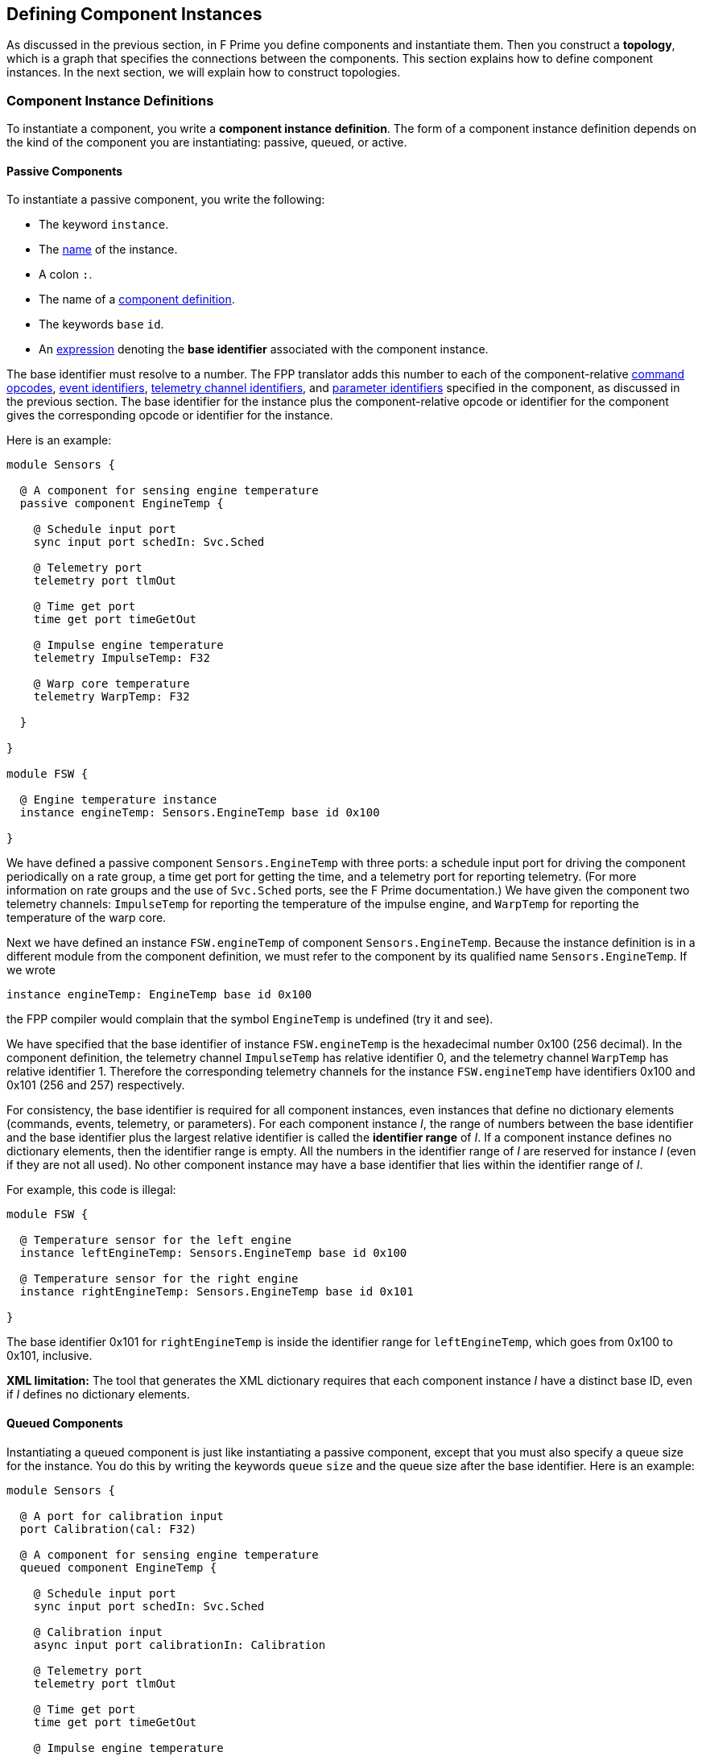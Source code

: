 == Defining Component Instances

As discussed in the previous section, in F Prime you
define components and instantiate them.
Then you construct a *topology*, which is a graph
that specifies the connections between the components.
This section explains how to define component instances.
In the next section, we will explain how to
construct topologies.

=== Component Instance Definitions

To instantiate a component, you write a *component instance definition*.
The form of a component instance definition depends on the kind
of the component you are instantiating: passive, queued, or active.

==== Passive Components

To instantiate a passive component, you write the following:

* The keyword `instance`.

* The <<Defining-Constants_Names,name>> of the instance.

* A colon `:`.

* The name of a <<Defining-Components_Component-Definitions,component definition>>.

* The keywords `base` `id`.

* An <<Defining-Constants_Expressions,expression>> denoting
the *base identifier* associated with the component instance.

The base identifier must resolve to a number.
The FPP translator adds this number to each of the component-relative
<<Defining-Components_Commands_Opcodes,command opcodes>>,
<<Defining-Components_Events_Identifiers,event identifiers>>,
<<Defining-Components_Telemetry_Identifiers,telemetry channel identifiers>>,
and
<<Defining-Components_Parameters_Identifiers,parameter identifiers>>
specified in the component, as discussed in the previous section.
The base identifier for the instance plus the component-relative
opcode or identifier for the component gives the corresponding
opcode or identifier for the instance.

Here is an example:

[source,fpp]
----
module Sensors {

  @ A component for sensing engine temperature
  passive component EngineTemp {

    @ Schedule input port
    sync input port schedIn: Svc.Sched

    @ Telemetry port
    telemetry port tlmOut

    @ Time get port
    time get port timeGetOut

    @ Impulse engine temperature
    telemetry ImpulseTemp: F32

    @ Warp core temperature
    telemetry WarpTemp: F32

  }

}

module FSW {

  @ Engine temperature instance
  instance engineTemp: Sensors.EngineTemp base id 0x100

}
----

We have defined a passive component `Sensors.EngineTemp` with three ports:
a schedule input port for driving the component periodically on a rate group,
a time get port for getting the time, and a telemetry port
for reporting telemetry.
(For more information on rate groups and the use of `Svc.Sched`
ports, see the F Prime documentation.)
We have given the component two telemetry channels:
`ImpulseTemp` for reporting the temperature of the impulse engine,
and `WarpTemp` for reporting the temperature of the warp core.

Next we have defined an instance `FSW.engineTemp` of component `Sensors.EngineTemp`.
Because the instance definition is in a different module from the
component definition, we must refer to the component by its
qualified name `Sensors.EngineTemp`.
If we wrote

[source,fpp]
--------
instance engineTemp: EngineTemp base id 0x100
--------

the FPP compiler would complain that the symbol `EngineTemp` is undefined
(try it and see).

We have specified that the base identifier of instance `FSW.engineTemp`
is the hexadecimal number 0x100 (256 decimal).
In the component definition, the telemetry channel `ImpulseTemp`
has relative identifier 0, and the telemetry channel `WarpTemp`
has relative identifier 1.
Therefore the corresponding telemetry channels for the instance
`FSW.engineTemp` have identifiers 0x100 and 0x101 (256 and 257)
respectively.

For consistency, the base identifier is required for all component instances,
even instances that define no dictionary elements (commands, events, telemetry,
or parameters).
For each component instance _I_, the range of numbers between the base
identifier and the base identifier plus the largest relative identifier
is called the *identifier range* of _I_.
If a component instance defines no dictionary elements, then the
identifier range is empty.
All the numbers in the identifier range of _I_ are reserved for
instance _I_ (even if they are not all used).
No other component instance may have a base identifier that lies within the
identifier range of _I_.

For example, this code is illegal:

[source,fpp]
-------
module FSW {

  @ Temperature sensor for the left engine
  instance leftEngineTemp: Sensors.EngineTemp base id 0x100

  @ Temperature sensor for the right engine
  instance rightEngineTemp: Sensors.EngineTemp base id 0x101

}
-------

The base identifier 0x101 for `rightEngineTemp` is inside the
identifier range for `leftEngineTemp`, which goes from
0x100 to 0x101, inclusive.

*XML limitation:* The tool that generates the XML dictionary
requires that each component instance _I_ have a distinct base ID,
even if _I_ defines no dictionary elements.

==== Queued Components

Instantiating a queued component is just like instantiating
a passive component, except that you must also specify
a queue size for the instance.
You do this by writing the keywords `queue` `size` and
the queue size after the base identifier.
Here is an example:

[source,fpp]
----
module Sensors {

  @ A port for calibration input
  port Calibration(cal: F32)

  @ A component for sensing engine temperature
  queued component EngineTemp {

    @ Schedule input port
    sync input port schedIn: Svc.Sched

    @ Calibration input
    async input port calibrationIn: Calibration

    @ Telemetry port
    telemetry port tlmOut

    @ Time get port
    time get port timeGetOut

    @ Impulse engine temperature
    telemetry ImpulseTemp: F32

    @ Warp core temperature
    telemetry WarpTemp: F32

  }

}

module FSW {

  @ Engine temperature sensor
  instance engineTemp: Sensors.EngineTemp base id 0x100 \
    queue size 10

}
----

In the component definition, we have revised the example from the previous
section so that
the `EngineTemp` component is queued instead of passive,
and we have added an async input port for calibration input.
In the component instance definition, we have specified a queue size of 10.

==== Active Components

Instantiating an active component is like instantiating a queued
component, except that you may specify additional parameters
that configure the OS thread associated with each component instance.

*Queue size, stack size, and priority:*
When instantiating an active component, you _must_
specify a queue size, and you _may_ specify either or both of
a stack size and priority.
You specify the queue size in the same way as for a queued component.
You specify the stack size by writing the keywords `stack` `size`
and the desired stack size in bytes.
You specify the priority by writing the keyword `priority`
and a numeric priority.
The priority number is passed to the OS operation for creating
the thread, and its meaning is OS-specific.

Here is an example:

[source,fpp]
----
module Utils {

  @ A component for compressing data
  active component DataCompressor {

    @ Uncompressed input data
    async input port bufferSendIn: Fw.BufferSend

    @ Compressed output data
    output port bufferSendOut: Fw.BufferSend

  }

}

module FSW {

  module Default {
    @ Default queue size
    constant queueSize = 10
    @ Default stack size
    constant stackSize = 10 * 1024
  }

  @ Data compressor instance
  instance dataCompressor: Utils.DataCompressor base id 0x100 \
    queue size Default.queueSize \
    stack size Default.stackSize \
    priority 30

}
----

We have defined an active component `Utils.DataCompressor`
for compressing data.
We have defined an instance of this component called
`FSW.dataCompressor`.
Our instance has base identifier 0x100, the default
queue size, the default stack size, and priority 30.
We have used
<<Defining-Constants,constant definitions>> for
the default queue and stack sizes.

We could also have omitted either or both of the stack size and priority
specifiers.
When you omit the stack size or priority from a component instance
definition, F Prime supplies a default value appropriate to the
target platform.
With implicit stack size and priority, the `dataCompressor`
instance looks like this:

[source,fpp]
--------
instance dataCompressor: Utils.DataCompressor base id 0x100 \
  queue size Default.queueSize
--------

*CPU affinity:*
When defining an active component, you may specify
a *CPU affinity*.
The CPU affinity is a number whose meaning depends on
the platform.
Usually it is an instruction to the operating system
to run the thread of the active component on a particular
CPU, identified by number.

To specify CPU affinity, you write the keyword `cpu`
and the CPU number after the queue size, the stack size (if any),
and the priority specifier (if any).
For example:

[source,fpp]
--------
instance dataCompressor: Utils.DataCompressor base id 0x100 \
  queue size Default.queueSize \
  stack size Default.stackSize \
  priority 30 \
  cpu 0
--------

This example is the same as the previous `dataCompressor`
instance, except that we have specified that the thread
associated with the instance should run on CPU 0.

With implicit stack size and priority, the example looks like this:

[source,fpp]
--------
instance dataCompressor: Utils.DataCompressor base id 0x100 \
  queue size Default.queueSize \
  cpu 0
--------

=== Specifying the Implementation

When you define a component instance _I_, the FPP translator needs
to know the following information about the {cpp} implementation of _I_:

. The type (i.e., the name of the {cpp} class) that defines the
implementation.

. The location of the {cpp} header file that declares the implementation
class.

In most cases, the translator can infer this information.
However, in some cases you must specify it manually.

*The implementation type:*
The FPP translator can automatically infer the implementation
type if its qualified {cpp} class name matches the qualified
name of the FPP component.
For example, the {cpp} class name `A::B` matches the FPP component
name `A.B`.
More generally, modules in FPP become namespaces in {cpp}, so
dot qualifiers in FPP become double-colon qualifiers in {cpp}.

If the names do not match, then you must provide the type
associated with the implementation.
You do this by writing the keyword `type` after the base identifier,
followed by a <<Defining-Constants_Expressions_String-Values, string>>
specifying the implementation type.

For example, suppose we have a {cpp} class `Utils::SpecialDataCompressor`,
which is a specialized implementation of the FPP component
`Utils.DataCompressor`.
By default, when we specify `Utils.DataCompressor` as the component name, the
translator infers `Utils::DataCompressor` as the implementation type.
Here is how we specify the implementation type `Utils::SpecialDataCompressor`:

[source,fpp]
--------
instance dataCompressor: Utils.DataCompressor base id 0x100 \
  type "Utils::SpecialDataCompressor" \
  queue size Default.queueSize \
  cpu 0
--------

*The header file:*
The FPP translator can automatically locate the header file for _I_
if it conforms to the following rules:

. The name of the header file is `Name.hpp`, where `Name`
is the name of the component in the FPP model, without
any module qualifiers.

. The header file is located in the same directory as the FPP
source file that defines the component.

For example, the F Prime repository contains a reference FSW implementation
with instances defined in the file `Ref/Top/instances.fpp`.
One of the instances is `SG1`.
Its definition reads as follows:

[source,fpp]
--------
instance SG1: Ref.SignalGen base id 0x2100 \
  queue size Default.queueSize
--------

The FPP component `Ref.SignalGen` is
defined in the directory `Ref/SignalGen/SignalGen.fpp`,
and the implementation class `Ref::SignalGen` is declared in
the header file `Ref/SignalGen/SignalGen.hpp`.
In this case, the header file follows rules (1) and (2)
stated above, so the FPP translator can automatically locate
the file.

If the implementation header file does not follow
rules (1) and (2) stated above, then you must specify
the name and location of the header file by hand.
You do that by writing the keyword `at` followed by
a <<Defining-Constants_Expressions_String-Values, string>>
specifying the header file path.
The header file path is relative to the directory
containing the source file that defines the component
instance.

For example, the F Prime repository has a directory
`Svc/Time` that contains an FPP model for a component `Svc.Time`.
Because the {cpp} implementation for this component
is platform-specific, the directory `Svc/Time` doesn't
contain any implementation.
Instead, when instantiating the component, you have to
provide the header file to an implementation located
in a different directory.

The F Prime repository also provides a Linux-specific implementation
of the `Time` component in the directory `Svc/LinuxTime`.
The file `Ref/Top/instances.fpp` contains an instance definition
`linuxTime` that reads as follows:

[source,fpp]
----
instance linuxTime: Svc.Time base id 0x4500 \
  type "Svc::LinuxTime" \
  at "../../Svc/LinuxTime/LinuxTime.hpp"
----

This definition says to use the implementation of the component
`Svc.Time` with {cpp} type name `Svc::LinuxTime` defined in the header
file `../../Svc/LinuxTime/LinuxTime.hpp`.

=== Init Specifiers

In an F Prime FSW application, each component instance _I_
has some associated {cpp} code
for setting up _I_ when FSW starts up
and tearing down _I_ when FSW exits.
Much of this code can be inferred from the FPP model,
but some of it is implementation-specific.
For example, each instance of the standard F Prime command sequencer
component has a method `allocateBuffer` that the FSW must
call during setup to allocate the sequence buffer
for that instance.
The FPP model does not represent this function;
instead, you have to provide
the function call directly in {cpp}.

To do this, you write one or more *init specifiers*
as part of a component instance definition.
An init specifier names a phase
of the setup or teardown process and
provides a snippet of literal {cpp} code.
The FPP translator pastes the snippet into the setup
or teardown code according to the phase named in
the specifier.
(Strictly speaking, the init specifier should be called
a "setup or teardown specifier."
However, most of the code is in fact initialization code,
and so FPP uses "init" as a shorthand name.)

==== Execution Phases

The FPP translator uses init specifiers when it generates
code for an F Prime topology.
We will have more to say about topology generation in the
next section.
For now, you just need to know the following:

. A topology is a unit of an FPP model that specifies the top-level
structure of an F Prime application (the component instances
and their connections).

. Each topology has a name, which we will refer to here generically as _T_.

. When generating {cpp} code for topology _T_, the code generator produces
files _T_ `TopologyAc.hpp` and _T_ `TopologyAc.cpp`.

The generated code in _T_ `TopologyAc.hpp` and _T_ `TopologyAc.cpp`
is divided into several phases of execution.
Table <<execution-phases>> shows the execution phases
recognized by the FPP code generator.
In this table, _T_ is the name of a topology and _I_ is the
name of a component instance.
The columns of the table have the following meanings:

* *Phase:* The symbol denoting the execution phase.
These symbols are the enumerated constants of the
<<Defining-Enums,enum>> `Fpp.ToCpp.Phases` defined in
`Fpp/ToCpp.fpp` in the F Prime repository.

* *Generated File:* The generated file for topology _T_
that contains the definition:
either _T_ `TopologyAc.hpp` (for compile-time symbols)
or _T_ `TopologyAc.cpp` (for link-time symbols).

* *Intended Use:* The intended use of the {cpp} code snippet
associated with the instance _I_ and the phase.

* *Where Placed:* Where FPP places the code snippet
in the generated file.

* *Default Code:* Whether FPP generates default code if
there is no init specifier for instance _I_
and for this phase.
If there is an init specifier, then it replaces any
default code.

[[execution-phases]]
.Execution Phases
|===
|Phase|Generated File|Intended Use|Where Placed|Default Code

|`configConstants`
|_T_ `TopologyAc.hpp`
|{cpp} constants for use in constructing and
initializing an instance _I_.
|In the namespace `ConfigConstants::` _I_.
|None.

|`configObjects`
|_T_ `TopologyAc.cpp`
|Statically declared {cpp} objects for use in
constructing and initializing instance _I_.
|In the namespace `ConfigObjects::` _I_.
|None.

|`instances`
|_T_ `TopologyAc.cpp`
|A constructor for an instance _I_ that has a non-standard
constructor format.
|In an anonymous (file-private) namespace.
|The standard constructor call for _I_.

|`initComponents`
|_T_ `TopologyAc.cpp`
|Initialization code for an instance _I_ that has a non-standard
initialization format.
|In the file-private function `initComponents`.
|The standard call to `init` for _I_.

|`configComponents`
|_T_ `TopologyAc.cpp`
|Implementation-specific configuration code for an instance _I_.
|In the file-private function `configComponents`.
|None.

|`regCommands`
|_T_ `TopologyAc.cpp`
|Code for registering the commands of _I_ (if any)
with the command dispatcher.
Required only if _I_ has a
non-standard command registration format.
|In the file-private function `regCommands`.
|The standard call to `regCommands` if _I_ has commands;
otherwise none.

|`readParameters`
|_T_ `TopologyAc.cpp`
|Code for reading parameters from a file.
Ordinarily used only when _I_ is the parameter database.
|In the file-private function `readParameters`.
|None.

|`loadParameters`
|_T_ `TopologyAc.cpp`
|Code for loading parameter values from the parameter database.
Required only if _I_ has a non-standard parameter-loading
format.
|In the file-private function `loadParameters`.
|The standard call to `loadParameters` if _I_
has parameters; otherwise none.

|`startTasks`
|_T_ `TopologyAc.cpp`
|Code for starting the task (if any) of _I_.
|In the file-private function `startTasks`.
|The standard call to `startTasks` if _I_
is an active component; otherwise none.

|`stopTasks`
|_T_ `TopologyAc.cpp`
|Code for stopping the task (if any) of _I_.
|In the file-private function `stopTasks`.
|The standard call to `exit` if _I_
is an active component; otherwise none.

|`freeThreads`
|_T_ `TopologyAc.cpp`
|Code for freeing the thread associated with _I_.
|In the file-private function `freeThreads`.
|The standard call to `join` if _I_ is an
active component; otherwise none.

|`tearDownComponents`
|_T_ `TopologyAc.cpp`
|Code for deallocating the allocated memory
(if any) associated with _I_.
|In the file-private function `tearDownComponents`.
|None.

|===

You will most often need to write code for `configConstants`,
`configObjects`, and `configComponents`.
These phases often require implementation-specific input that
cannot be provided in any other way, except to write an init specifier.

In theory you should never have to write code for `instances`
or `initComponents` -- this code can be be standardized --
but in practice not all F Prime components conform to the standard,
so you may have to override the default.

You will typically not have to write code for `regCommands`,
`readParameters`, and `loadParameters` -- the framework can generate
this code automatically -- except that the parameter database
instance needs one line of special code for reading its parameters.

Code for `startTasks`, `stopTasks`,
and `freeThreads` is required only if the user-written implementation of
a component instance manages its own F Prime task.
If you use a standard F Prime active component, then the framework
manages the task, and this code is generated automatically.

Code for `tearDownComponents` is required only if a component
instance needs to deallocate memory or release resources on program exit.

==== Writing Init Specifiers

You may write one or more init specifiers as part of a component
instance definition.
The init specifiers, if any, come at the end of the
definition and must be enclosed in curly braces.
The init specifiers form an
<<Defining-Constants_Multiple-Definitions-and-Element-Sequences,element sequence>>
with a semicolon as the optional terminating punctuation.

To write an init specifier, you write the following:

* The keyword `phase`.

* The
<<Defining-Component-Instances_Init-Specifiers_Execution-Phases,
execution phase>>
of the init specifier.

* A
<<Defining-Constants_Expressions_String-Values, string>>
that provides the code snippet.

It is usually convenient, but not required, to use a multiline string
for the code snippet.

As an example, here is the component instance definition for the
command sequencer instance `cmdSeq` from the
https://github.com/fprime-community/fprime-system-reference/blob/main/SystemReference/Top/instances.fpp[F Prime system reference deployment]:

[source,fpp]
--------
instance cmdSeq: Svc.CmdSequencer base id 0x0700 \
  queue size Default.queueSize \
  stack size Default.stackSize \
  priority 100 \
{

  phase Fpp.ToCpp.Phases.configConstants """
  enum {
    BUFFER_SIZE = 5*1024
  };
  """

  phase Fpp.ToCpp.Phases.configComponents """
  cmdSeq.allocateBuffer(
      0,
      Allocation::mallocator,
      ConfigConstants::SystemReference_cmdSeq::BUFFER_SIZE
  );
  """

  phase Fpp.ToCpp.Phases.tearDownComponents """
  cmdSeq.deallocateBuffer(Allocation::mallocator);
  """

}
--------

The code for `configConstants` provides a constant `BUFFER_SIZE`
that is used in the `configComponents` phase.
The code generator places this code snippet in the
namespace `ConfigConstants::SystemReference_cmdSeq`.
Notice that the second part of the namespace uses the
fully qualified name `SystemReference::cmdSeq`, and it replaces
the double colon `::` with an underscore `_` to generate
the name.
We will explain this behavior further in the section on
<<Defining-Component-Instances_Generation-of-Names,generation of names>>.

The code for `configComponents` calls `allocateBuffer`, passing
in an allocator object that is declared elsewhere.
(In the section on
<<Writing-C-Plus-Plus-Implementations_Implementing-Deployments,
implementing deployments>>, we will explain where this allocator
object is declared.)
The code for `tearDownComponents` calls `deallocateBuffer` to
deallocate the sequence buffer, passing in the allocator
object again.

As another example, here is the instance definition for the parameter
database instance `prmDb` from the system reference deployment:

[source,fpp]
--------
instance prmDb: Svc.PrmDb base id 0x0D00 \
  queue size Default.queueSize \
  stack size Default.stackSize \
  priority 96 \
{

  phase Fpp.ToCpp.Phases.instances """
  Svc::PrmDb prmDb(FW_OPTIONAL_NAME("prmDb"), "PrmDb.dat");
  """

  phase Fpp.ToCpp.Phases.readParameters """
  prmDb.readParamFile();
  """

}
--------

Here we provide code for the `instances` phase because the constructor
call for this component is nonstandard -- it takes the parameter
file name as an argument.
In the `readParameters` phase, we provide the code for reading the parameters
from the file.
As discussed above, this code is needed only for the parameter database
instance.

When writing init specifiers, you may read (but not modify) a special value
`state` that you define in a handwritten main function.
This value lets you pass application-specific information from the
handwritten code to the auto-generated code.
We will explain the special `state` value further in the
section on <<Writing-C-Plus-Plus-Implementations_Implementing-Deployments,
implementing deployments>>.

For more examples of init specifiers in action, see the rest of
the file `SystemReference/Top/instances.fpp` in the F Prime repository.
In particular, the init specifiers for the `comDriver` instance
use the `state` value that we just mentioned.

=== Generation of Names

FPP uses the following rules to generate the names associated with
component instances.
First, as explained in the section on
<<Defining-Component-Instances_Specifying-the-Implementation,
specifying the implementation>>,
a component type `M.C` in FPP becomes the type `M::C` in {cpp}.
Here `C` is a {cpp} class defined in namespace `M` that
implements the behavior of component `C`.

Second, a component instance _I_ defined in module _N_ becomes
a {cpp} variable _I_ defined in namespace _N_.
For example, this FPP code

[source,fpp]
--------
module N {

  instance i: M.C base id 0x100

}
--------

becomes this code in the generated {cpp}:

[source,c++]
----
namespace N {

  M::C i;

}
----

So the fully qualified name of the instance is `N.i` in FPP and `N::i`
in {cpp}.

Third, all other code related to instances is generated in the namespace of the
top-level implementation.
For example, in the System Reference example from the previous section,
the top-level implementation is in the namespace `SystemReference`, so
the code for configuring constants is generated in that namespace.
We will have more to say about the top-level implementation in
the section on <<Writing-C-Plus-Plus-Implementations_Implementing-Deployments,
implementing deployments>>.

Fourth, when generating the name of a constant associated with an instance,
FPP uses the fully-qualified name of the instance, and it replaces
the dots (in FPP) or the colons (in {cpp}) with underscores.
For example, as discussed in the previous section, the configuration
constants for the instance `SystemReference::cmdSeq` are placed in
the namespace `ConfigConstants::SystemReference_cmdSeq`.
This namespace, in turn, is placed in the namespace `SystemReference`
according to the previous paragraph.
